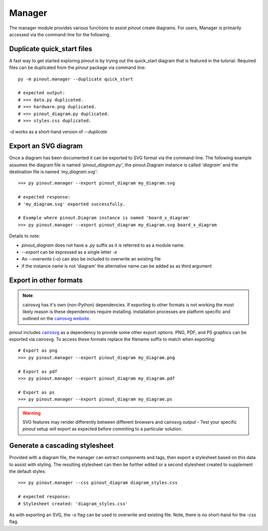 Manager
=======

The manager module provides various functions to assist *pinout* create diagrams. For users, Manager is primarily accessed via the command-line for the following.

Duplicate quick_start files
---------------------------

A fast way to get started exploring *pinout* is by trying out the quick_start diagram that is featured in the tutorial. Required files can be duplicated from the *pinout* package via command line::

    py -m pinout.manager --duplicate quick_start

    # expected output:
    # >>> data.py duplicated.
    # >>> hardware.png duplicated.
    # >>> pinout_diagram.py duplicated.
    # >>> styles.css duplicated.

*-d* works as a short-hand version of *--duplicate*

Export an SVG diagram
---------------------

Once a diagram has been documented it can be exported to SVG format via the command-line. The following example assumes the diagram file is named *'pinout_diagram.py'*, the pinout.Diagram instance is called *'diagram'* and the destination file is named *'my_diagram.svg'*::

    >>> py pinout.manager --export pinout_diagram my_diagram.svg

    # expected response:
    # 'my_diagram.svg' exported successfully.

    # Example where pinout.Diagram instance is named 'board_x_diagram'
    >>> py pinout.manager --export pinout_diagram my_diagram.svg board_x_diagram

Details to note:

- *pinout_diagram* does not have a *.py* suffix as it is referred to as a module name.
- *--export* can be expressed as a single letter *-e*
- An *--overwrite* (*-o*) can also be included to overwrite an existing file
- if the instance name is not 'diagram' the alternative name can be added as as third argument

Export in other formats
-----------------------

.. note::

    cairosvg has it's own (non-Python) dependencies. If exporting to other formats is not working the most likely reason is these dependencies require installing. Installation processes are platform specific and outlined on the `cairosvg website <https://cairosvg.org/>`_.

*pinout* includes `cairosvg <https://cairosvg.org/>`_ as a dependency to provide some other export options. PNG, PDF, and PS graphics can be exported via cairosvg. To access these formats replace the filename suffix to match when exporting::

    # Export as png
    >>> py pinout.manager --export pinout_diagram my_diagram.png

    # Export as pdf
    >>> py pinout.manager --export pinout_diagram my_diagram.pdf
    
    # Export as ps
    >>> py pinout.manager --export pinout_diagram my_diagram.ps

.. warning ::

    SVG features may render differently between different browsers and cairosvg output - Test your specific *pinout* setup will export as expected before commiting to a particular solution.


Generate a cascading stylesheet
-------------------------------

Provided with a diagram file, the manager can extract components and tags, then export a stylesheet based on this data to assist with styling. The resulting stylesheet can then be further edited or a second stylesheet created to supplement the default styles::

    >>> py pinout.manager --css pinout_diagram diagram_styles.css

    # expected response:
    # Stylesheet created: 'diagram_styles.css'

As with exporting an SVG, the *-o* flag can be used to overwrite and existing file. Note, there is no short-hand for the *-css* flag.